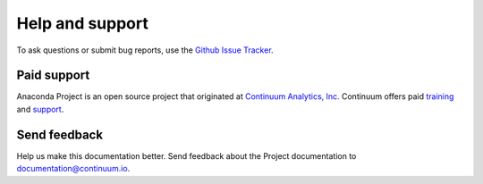================
Help and support
================

To ask questions or submit bug reports, use the 
`Github Issue Tracker`_.

.. _`Github Issue Tracker`: https://github.com/Anaconda-Platform/anaconda-project/issues


Paid support 
============

Anaconda Project is an open source project that originated at 
`Continuum Analytics, Inc. <https://www.continuum.io/>`_
Continuum offers paid `training 
<https://www.continuum.io/training>`_ and `support 
<https://www.continuum.io/support>`_.


Send feedback
=============

Help us make this documentation better. Send feedback about the 
Project documentation to documentation@continuum.io.
